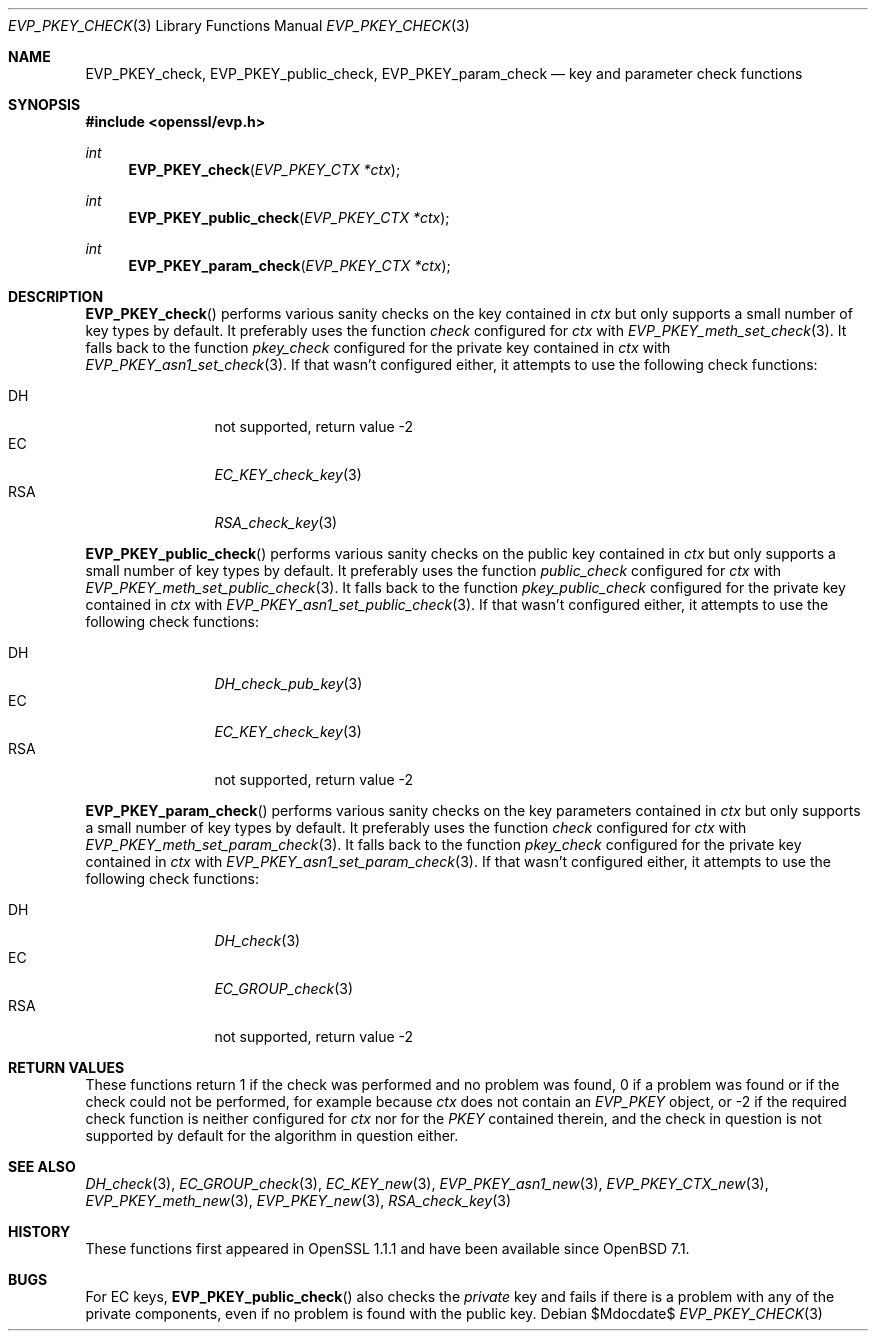 .\" $OpenBSD$
.\"
.\" Copyright (c) 2022 Ingo Schwarze <schwarze@openbsd.org>
.\"
.\" Permission to use, copy, modify, and distribute this software for any
.\" purpose with or without fee is hereby granted, provided that the above
.\" copyright notice and this permission notice appear in all copies.
.\"
.\" THE SOFTWARE IS PROVIDED "AS IS" AND THE AUTHOR DISCLAIMS ALL WARRANTIES
.\" WITH REGARD TO THIS SOFTWARE INCLUDING ALL IMPLIED WARRANTIES OF
.\" MERCHANTABILITY AND FITNESS. IN NO EVENT SHALL THE AUTHOR BE LIABLE FOR
.\" ANY SPECIAL, DIRECT, INDIRECT, OR CONSEQUENTIAL DAMAGES OR ANY DAMAGES
.\" WHATSOEVER RESULTING FROM LOSS OF USE, DATA OR PROFITS, WHETHER IN AN
.\" ACTION OF CONTRACT, NEGLIGENCE OR OTHER TORTIOUS ACTION, ARISING OUT OF
.\" OR IN CONNECTION WITH THE USE OR PERFORMANCE OF THIS SOFTWARE.
.\"
.Dd $Mdocdate$
.Dt EVP_PKEY_CHECK 3
.Os
.Sh NAME
.Nm EVP_PKEY_check ,
.Nm EVP_PKEY_public_check ,
.Nm EVP_PKEY_param_check
.Nd key and parameter check functions
.Sh SYNOPSIS
.In openssl/evp.h
.Ft int
.Fn EVP_PKEY_check "EVP_PKEY_CTX *ctx"
.Ft int
.Fn EVP_PKEY_public_check "EVP_PKEY_CTX *ctx"
.Ft int
.Fn EVP_PKEY_param_check "EVP_PKEY_CTX *ctx"
.Sh DESCRIPTION
.Fn EVP_PKEY_check
performs various sanity checks on the key contained in
.Fa ctx
but only supports a small number of key types by default.
It preferably uses the function
.Fa check
configured for
.Fa ctx
with
.Xr EVP_PKEY_meth_set_check 3 .
It falls back to the function
.Fa pkey_check
configured for the private key contained in
.Fa ctx
with
.Xr EVP_PKEY_asn1_set_check 3 .
If that wasn't configured either, it attempts to use the following
check functions:
.Pp
.Bl -tag -width 3n -compact -offset -indent
.It DH
not supported, return value \-2
.It EC
.Xr EC_KEY_check_key 3
.It RSA
.Xr RSA_check_key 3
.El
.Pp
.Fn EVP_PKEY_public_check
performs various sanity checks on the public key contained in 
.Fa ctx 
but only supports a small number of key types by default.
It preferably uses the function
.Fa public_check
configured for
.Fa ctx
with
.Xr EVP_PKEY_meth_set_public_check 3 .
It falls back to the function
.Fa pkey_public_check
configured for the private key contained in
.Fa ctx
with
.Xr EVP_PKEY_asn1_set_public_check 3 .
If that wasn't configured either, it attempts to use the following
check functions:
.Pp
.Bl -tag -width 3n -compact -offset -indent
.It DH
.Xr DH_check_pub_key 3
.It EC
.Xr EC_KEY_check_key 3
.It RSA
not supported, return value \-2
.El
.Pp
.Fn EVP_PKEY_param_check
performs various sanity checks on the key parameters contained in
.Fa ctx
but only supports a small number of key types by default.
It preferably uses the function
.Fa check
configured for
.Fa ctx
with
.Xr EVP_PKEY_meth_set_param_check 3 .
It falls back to the function
.Fa pkey_check
configured for the private key contained in
.Fa ctx
with
.Xr EVP_PKEY_asn1_set_param_check 3 .
If that wasn't configured either, it attempts to use the following
check functions:
.Pp
.Bl -tag -width 3n -compact -offset -indent
.It DH
.Xr DH_check 3
.It EC
.Xr EC_GROUP_check 3
.It RSA
not supported, return value \-2
.El
.Sh RETURN VALUES
These functions return 1 if the check was performed and no problem
was found, 0 if a problem was found or if the check could not be
performed, for example because
.Fa ctx
does not contain an
.Vt EVP_PKEY
object, or \-2 if the required check function is neither configured for
.Fa ctx
nor for the
.Vt PKEY
contained therein, and the check in question is not supported by default
for the algorithm in question either.
.Sh SEE ALSO
.Xr DH_check 3 ,
.Xr EC_GROUP_check 3 ,
.Xr EC_KEY_new 3 ,
.Xr EVP_PKEY_asn1_new 3 ,
.Xr EVP_PKEY_CTX_new 3 ,
.Xr EVP_PKEY_meth_new 3 ,
.Xr EVP_PKEY_new 3 ,
.Xr RSA_check_key 3
.Sh HISTORY
These functions first appeared in OpenSSL 1.1.1
and have been available since
.Ox 7.1 .
.Sh BUGS
For EC keys,
.Fn EVP_PKEY_public_check
also checks the
.Em private
key and fails if there is a problem with any of the private
components, even if no problem is found with the public key.
